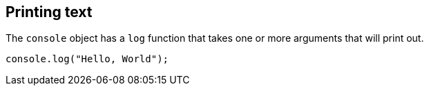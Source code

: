== Printing text

The `console` object has a `log` function that takes one or more arguments that will print out.

[source,javascript]
----
console.log("Hello, World");
----